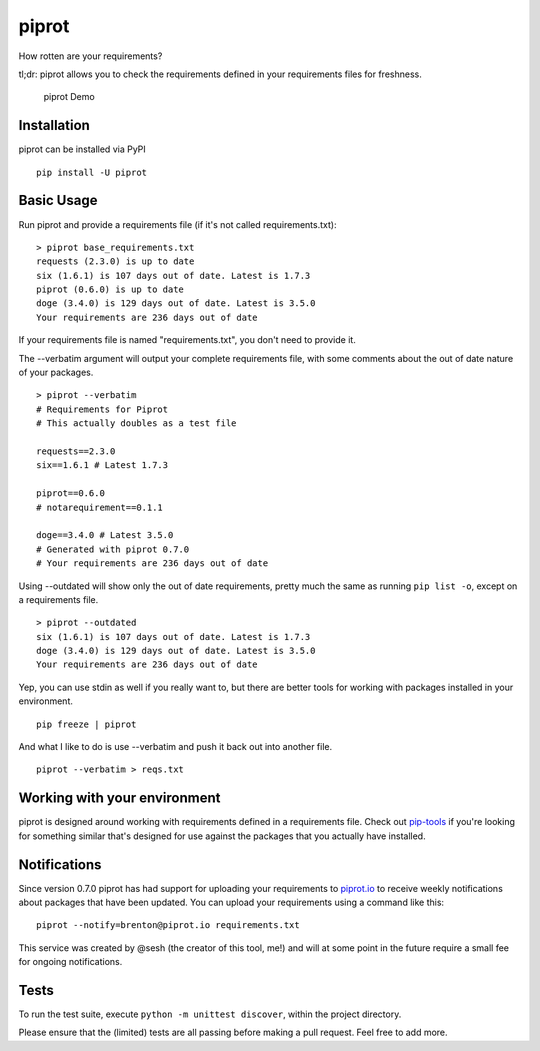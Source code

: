 piprot
======

How rotten are your requirements?

tl;dr: piprot allows you to check the requirements defined in your
requirements files for freshness.

.. figure:: http://i.imgur.com/kewPaFa.gif
   :alt: piprot Demo

   piprot Demo
Installation
~~~~~~~~~~~~

piprot can be installed via PyPI

::

    pip install -U piprot

Basic Usage
~~~~~~~~~~~

Run piprot and provide a requirements file (if it's not called
requirements.txt):

::

    > piprot base_requirements.txt
    requests (2.3.0) is up to date
    six (1.6.1) is 107 days out of date. Latest is 1.7.3
    piprot (0.6.0) is up to date
    doge (3.4.0) is 129 days out of date. Latest is 3.5.0
    Your requirements are 236 days out of date

If your requirements file is named "requirements.txt", you don't need to
provide it.

The --verbatim argument will output your complete requirements file,
with some comments about the out of date nature of your packages.

::

    > piprot --verbatim
    # Requirements for Piprot
    # This actually doubles as a test file

    requests==2.3.0
    six==1.6.1 # Latest 1.7.3

    piprot==0.6.0
    # notarequirement==0.1.1

    doge==3.4.0 # Latest 3.5.0
    # Generated with piprot 0.7.0
    # Your requirements are 236 days out of date

Using --outdated will show only the out of date requirements, pretty
much the same as running ``pip list -o``, except on a requirements file.

::

    > piprot --outdated
    six (1.6.1) is 107 days out of date. Latest is 1.7.3
    doge (3.4.0) is 129 days out of date. Latest is 3.5.0
    Your requirements are 236 days out of date

Yep, you can use stdin as well if you really want to, but there are
better tools for working with packages installed in your environment.

::

    pip freeze | piprot

And what I like to do is use --verbatim and push it back out into
another file.

::

    piprot --verbatim > reqs.txt

Working with your environment
~~~~~~~~~~~~~~~~~~~~~~~~~~~~~

piprot is designed around working with requirements defined in a
requirements file. Check out
`pip-tools <https://github.com/nvie/pip-tools>`__ if you're looking for
something similar that's designed for use against the packages that you
actually have installed.

Notifications
~~~~~~~~~~~~~

Since version 0.7.0 piprot has had support for uploading your
requirements to `piprot.io <https://piprot.io>`__ to receive weekly
notifications about packages that have been updated. You can upload your
requirements using a command like this:

::

    piprot --notify=brenton@piprot.io requirements.txt

This service was created by @sesh (the creator of this tool, me!) and
will at some point in the future require a small fee for ongoing
notifications.

Tests
~~~~~

To run the test suite, execute ``python -m unittest discover``, within
the project directory.

Please ensure that the (limited) tests are all passing before making a
pull request. Feel free to add more.
